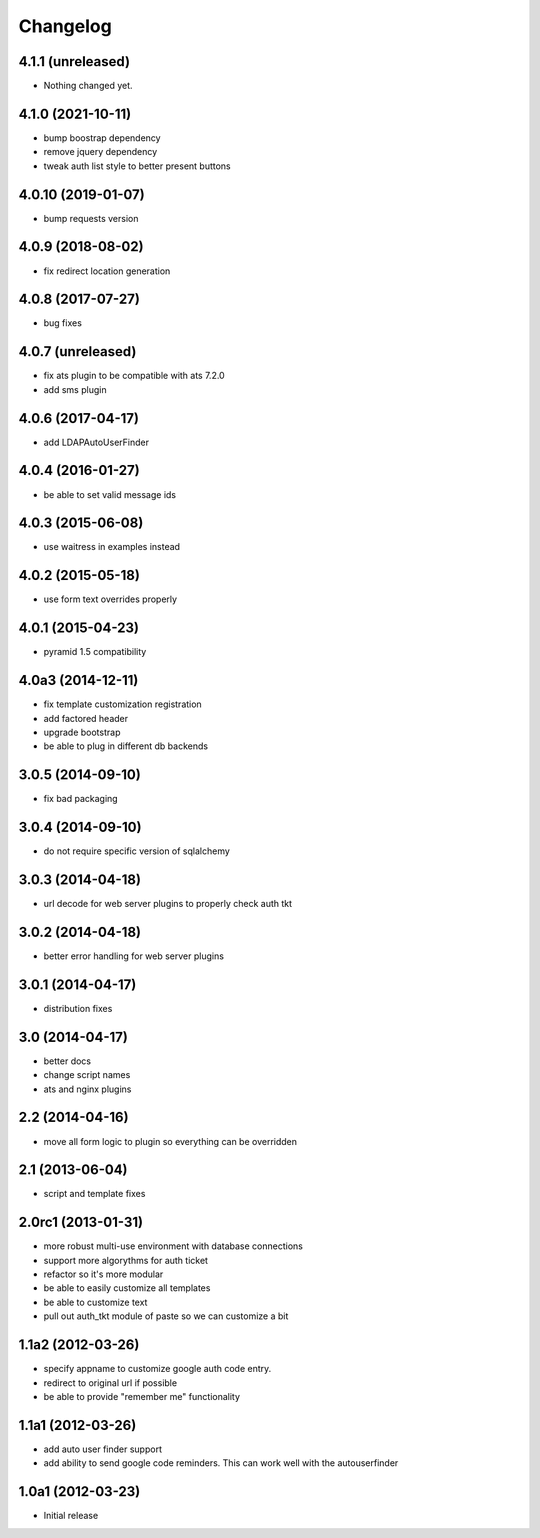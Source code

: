 Changelog
=========

4.1.1 (unreleased)
------------------

- Nothing changed yet.


4.1.0 (2021-10-11)
------------------

- bump boostrap dependency
- remove jquery dependency
- tweak auth list style to better present buttons


4.0.10 (2019-01-07)
-------------------

- bump requests version


4.0.9 (2018-08-02)
------------------

- fix redirect location generation

4.0.8 (2017-07-27)
------------------

- bug fixes

4.0.7 (unreleased)
------------------

- fix ats plugin to be compatible with ats 7.2.0
- add sms plugin

4.0.6 (2017-04-17)
------------------

- add LDAPAutoUserFinder

4.0.4 (2016-01-27)
------------------

- be able to set valid message ids

4.0.3 (2015-06-08)
------------------

- use waitress in examples instead

4.0.2 (2015-05-18)
------------------

- use form text overrides properly

4.0.1 (2015-04-23)
------------------

- pyramid 1.5 compatibility

4.0a3 (2014-12-11)
------------------

- fix template customization registration

- add factored header

- upgrade bootstrap

- be able to plug in different db backends


3.0.5 (2014-09-10)
------------------

- fix bad packaging


3.0.4 (2014-09-10)
------------------

- do not require specific version of sqlalchemy


3.0.3 (2014-04-18)
------------------

- url decode for web server plugins to properly check auth tkt

3.0.2 (2014-04-18)
------------------

- better error handling for web server plugins

3.0.1 (2014-04-17)
------------------

- distribution fixes

3.0 (2014-04-17)
----------------

- better docs
- change script names
- ats and nginx plugins


2.2 (2014-04-16)
----------------

- move all form logic to plugin so everything can be overridden

2.1 (2013-06-04)
----------------

- script and template fixes

2.0rc1 (2013-01-31)
-------------------

- more robust multi-use environment with database connections

- support more algorythms for auth ticket

- refactor so it's more modular

- be able to easily customize all templates

- be able to customize text

- pull out auth_tkt module of paste so we can customize a bit

1.1a2 (2012-03-26)
------------------

- specify appname to customize google auth code entry.

- redirect to original url if possible

- be able to provide "remember me" functionality


1.1a1 (2012-03-26)
------------------

- add auto user finder support

- add ability to send google code reminders. This
  can work well with the autouserfinder


1.0a1 (2012-03-23)
------------------

- Initial release
